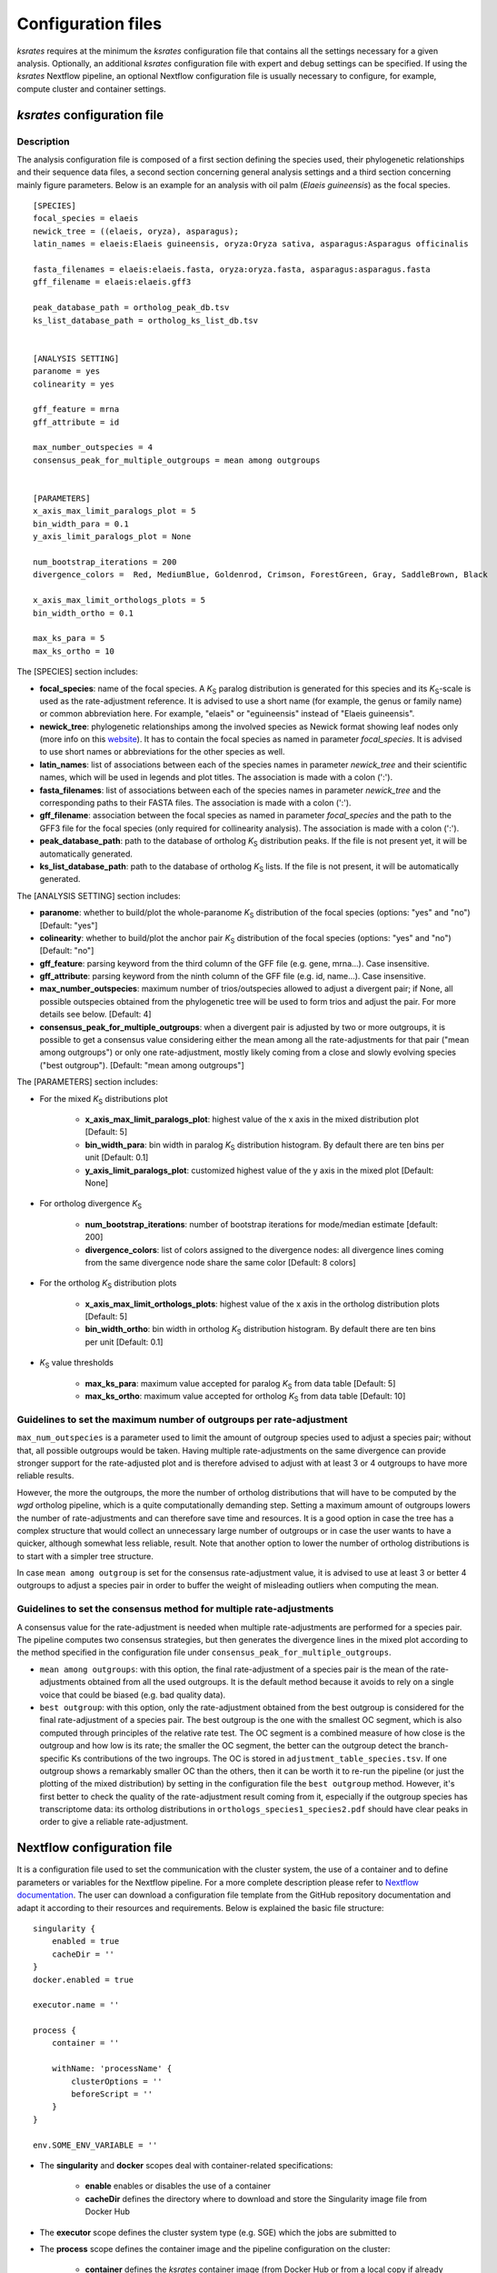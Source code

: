 .. _`config_sections`:

Configuration files
*******************

*ksrates* requires at the minimum the *ksrates* configuration file that contains all the settings necessary for a given analysis. Optionally, an additional *ksrates* configuration file with expert and debug settings can be specified. If using the *ksrates* Nextflow pipeline, an optional Nextflow configuration file is usually necessary to configure, for example, compute cluster and container settings.


.. _`pipeline_config_section`:

*ksrates* configuration file
============================

Description
-----------

The analysis configuration file is composed of a first section defining the species used, their phylogenetic relationships and their sequence data files, a second section concerning general analysis settings and a third section concerning mainly figure parameters. Below is an example for an analysis with oil palm (*Elaeis guineensis*) as the focal species. ::

    [SPECIES]
    focal_species = elaeis
    newick_tree = ((elaeis, oryza), asparagus);
    latin_names = elaeis:Elaeis guineensis, oryza:Oryza sativa, asparagus:Asparagus officinalis

    fasta_filenames = elaeis:elaeis.fasta, oryza:oryza.fasta, asparagus:asparagus.fasta
    gff_filename = elaeis:elaeis.gff3

    peak_database_path = ortholog_peak_db.tsv
    ks_list_database_path = ortholog_ks_list_db.tsv


    [ANALYSIS SETTING]
    paranome = yes
    colinearity = yes

    gff_feature = mrna
    gff_attribute = id

    max_number_outspecies = 4
    consensus_peak_for_multiple_outgroups = mean among outgroups


    [PARAMETERS]
    x_axis_max_limit_paralogs_plot = 5
    bin_width_para = 0.1
    y_axis_limit_paralogs_plot = None

    num_bootstrap_iterations = 200
    divergence_colors =  Red, MediumBlue, Goldenrod, Crimson, ForestGreen, Gray, SaddleBrown, Black

    x_axis_max_limit_orthologs_plots = 5
    bin_width_ortho = 0.1

    max_ks_para = 5
    max_ks_ortho = 10

The [SPECIES] section includes:

.. TODO: are spaces tolerated in species name?

* **focal_species**: name of the focal species. A *K*:sub:`S` paralog distribution is generated for this species and its *K*:sub:`S`-scale is used as the rate-adjustment reference. It is advised to use a short name (for example, the genus or family name) or common abbreviation here. For example, "elaeis" or "eguineensis" instead of "Elaeis guineensis".
* **newick_tree**: phylogenetic relationships among the involved species as Newick format showing leaf nodes only (more info on this `website <https://evolution.genetics.washington.edu/phylip/newicktree.html>`__). It has to contain the focal species as named in parameter `focal_species`. It is advised to use short names or abbreviations for the other species as well.
* **latin_names**: list of associations between each of the species names in parameter `newick_tree` and their scientific names, which will be used in legends and plot titles. The association is made with a colon (':').
* **fasta_filenames**: list of associations between each of the species names in parameter `newick_tree` and the corresponding paths to their FASTA files. The association is made with a colon (':').
* **gff_filename**: association between the focal species as named in parameter `focal_species` and the path to the GFF3 file for the focal species (only required for collinearity analysis). The association is made with a colon (':').
* **peak_database_path**: path to the database of ortholog *K*:sub:`S` distribution peaks. If the file is not present yet, it will be automatically generated.
* **ks_list_database_path**: path to the database of ortholog *K*:sub:`S` lists. If the file is not present, it will be automatically generated.

The [ANALYSIS SETTING] section includes:

* **paranome**: whether to build/plot the whole-paranome *K*:sub:`S` distribution of the focal species (options: "yes" and "no") [Default: "yes"]
* **colinearity**: whether to build/plot the anchor pair *K*:sub:`S` distribution of the focal species (options: "yes" and "no") [Default: "no"]
* **gff_feature**: parsing keyword from the third column of the GFF file (e.g. gene, mrna...). Case insensitive.
* **gff_attribute**: parsing keyword from the ninth column of the GFF file (e.g. id, name...). Case insensitive. 
* **max_number_outspecies**: maximum number of trios/outspecies allowed to adjust a divergent pair; if None, all possible outspecies obtained from the phylogenetic tree will be used to form trios and adjust the pair. For more details see below. [Default: 4]
* **consensus_peak_for_multiple_outgroups**: when a divergent pair is adjusted by two or more outgroups, it is possible to get a consensus value considering either the mean among all the rate-adjustments for that pair ("mean among outgroups") or only one rate-adjustment, mostly likely coming from a close and slowly evolving species ("best outgroup"). [Default: "mean among outgroups"]

The [PARAMETERS] section includes:

* For the mixed *K*:sub:`S` distributions plot

    * **x_axis_max_limit_paralogs_plot**: highest value of the x axis in the mixed distribution plot [Default: 5]
    * **bin_width_para**: bin width in paralog *K*:sub:`S` distribution histogram. By default there are ten bins per unit [Default: 0.1]
    * **y_axis_limit_paralogs_plot**: customized highest value of the y axis in the mixed plot [Default: None]
    
* For ortholog divergence *K*:sub:`S`

    * **num_bootstrap_iterations**: number of bootstrap iterations for mode/median estimate [default: 200]
    * **divergence_colors**: list of colors assigned to the divergence nodes: all divergence lines coming from the same divergence node share the same color [Default: 8 colors]
    
* For the ortholog *K*:sub:`S` distribution plots

    * **x_axis_max_limit_orthologs_plots**: highest value of the x axis in the ortholog distribution plots [Default: 5]
    * **bin_width_ortho**: bin width in ortholog *K*:sub:`S` distribution histogram. By default there are ten bins per unit [Default: 0.1]
    
* *K*:sub:`S` value thresholds

    * **max_ks_para**: maximum value accepted for paralog *K*:sub:`S` from data table [Default: 5]
    * **max_ks_ortho**: maximum value accepted for ortholog *K*:sub:`S` from data table [Default: 10]


Guidelines to set the maximum number of outgroups per rate-adjustment
---------------------------------------------------------------------

``max_num_outspecies`` is a parameter used to limit the amount of outgroup species used to adjust a species pair; without that, all possible outgroups would be taken. Having multiple rate-adjustments on the same divergence can provide stronger support for the rate-adjusted plot and is therefore advised to adjust with at least 3 or 4 outgroups to have more reliable results.

However, the more the outgroups, the more the number of ortholog distributions that will have to be computed by the `wgd` ortholog pipeline, which is a quite computationally demanding step. Setting a maximum amount of outgroups lowers the number of rate-adjustments and can therefore save time and resources. It is a good option in case the tree has a complex structure that would collect an unnecessary large number of outgroups or in case the user wants to have a quicker, although somewhat less reliable, result. Note that another option to lower the number of ortholog distributions is to start with a simpler tree structure.

In case ``mean among outgroup`` is set for the consensus rate-adjustment value, it is advised to use at least 3 or better 4 outgroups to adjust a species pair in order to buffer the weight of misleading outliers when computing the mean.


Guidelines to set the consensus method for multiple rate-adjustments
--------------------------------------------------------------------

A consensus value for the rate-adjustment is needed when multiple rate-adjustments are performed for a species pair. The pipeline computes two consensus strategies, but then generates the divergence lines in the mixed plot according to the method specified in the configuration file under ``consensus_peak_for_multiple_outgroups``.

* ``mean among outgroups``: with this option, the final rate-adjustment of a species pair is the mean of the rate-adjustments obtained from all the used outgroups. It is the default method because it avoids to rely on a single voice that could be biased (e.g. bad quality data).
* ``best outgroup``: with this option, only the rate-adjustment obtained from the best outgroup is considered for the final rate-adjustment of a species pair. The best outgroup is the one with the smallest OC segment, which is also computed through principles of the relative rate test. The OC segment is a combined measure of how close is the outgroup and how low is its rate; the smaller the OC segment, the better can the outgroup detect the branch-specific Ks contributions of the two ingroups. The OC is stored in ``adjustment_table_species.tsv``. If one outgroup shows a remarkably smaller OC than the others, then it can be worth it to re-run the pipeline (or just the plotting of the mixed distribution) by setting in the configuration file the ``best outgroup`` method. However, it's first better to check the quality of the rate-adjustment result coming from it, especially if the outgroup species has transcriptome data: its ortholog distributions in ``orthologs_species1_species2.pdf`` should have clear peaks in order to give a reliable rate-adjustment.


.. _`nextflow_config_section`:

Nextflow configuration file
===========================

It is a configuration file used to set the communication with the cluster system, the use of a container and to define parameters or variables for the Nextflow pipeline. For a more complete description please refer to `Nextflow documentation <https://www.nextflow.io/docs/latest/config.html#configuration>`_. The user can download a configuration file template from the GitHub repository documentation and adapt it according to their resources and requirements. Below is explained the basic file structure::

    singularity {
        enabled = true
        cacheDir = ''
    }
    docker.enabled = true

    executor.name = ''

    process {
        container = ''

        withName: 'processName' {
            clusterOptions = ''
            beforeScript = ''
        }
    }

    env.SOME_ENV_VARIABLE = ''

* The **singularity** and **docker** scopes deal with container-related specifications:

    * **enable** enables or disables the use of a container
    * **cacheDir** defines the directory where to download and store the Singularity image file from Docker Hub

* The **executor** scope defines the cluster system type (e.g. SGE) which the jobs are submitted to
* The **process** scope defines the container image and the pipeline configuration on the cluster:

    * **container** defines the *ksrates* container image (from Docker Hub or from a local copy if already downloaded).

        * to pull a Singularity container from Docker Hub: ``docker://vibpsb/ksrates:latest``
        * to pull a Docker container from Docker Hub: ``vibpsb/ksrates:latest``

    * **withName** defines settings for individual processes in the Nextflow pipeline; ``wgdParalogs`` and ``wgdOrthologs`` are the most computationally demanding and it is advised to assign them a higher computational power than the other processes.
    * **clusterOption** defines cluster options (allocated memory, number of threads...)
    * **beforeScript** can be used to load required dependencies in the cluster; it is necessary only if the container is not available, provided that the cluster has all dependencies installed

* The **env** scope defines variables exported in the workflow environment


.. _`expert_config_section`:

Expert configuration file
=========================

It is an optional configuration file containing expert parameters for fine-tuning the analysis or for development purposes. The file can be generated using the following template and it is automatically detected when launching the command line (it must be called `config_expert.txt`). ::

    [EXPERT PARAMETERS]
    
    logging_level = info
    distribution_peak_estimate = mode
    kde_bandwidth_modifier = 0.4
    plot_adjustment_arrows = no
    max_mixture_model_iterations = 300
    num_mixture_model_initializations = 10
    extra_paralogs_analyses_methods = no
    max_mixture_model_components = 5
    max_mixture_model_ks = 5
    max_gene_family_size = 200

* **logging_level**: the logging message level to be shown in the screen (increasing severity: *notset*, *debug*, *info*, *warning*, *error*, *critical*). Messages which are less severe than *level* will be ignored; *notset* causes all messages to be processed. [Default: info]
* **distribution_peak_estimate**: the statistics measure that is used to get a representative peak *K*:sub:`S` value of an ortholog *K*:sub:`S` distribution, of an anchor *K*:sub:`S` cluster and of a lognormal component in the mixture models (options: "mode" or "median") [Default: "mode"]
* **kde_bandwidth_modifier**: modifier to adjust the fitting of the KDE curve on the underlying paranome or anchor *K*:sub:`S` distribution. The kde Scott's factor computed by SciPy tends to produce an overly smooth KDE curve, especially with steep WGD peaks, and therefore it is reduced by multiplying it by a modifier. Decreasing the modifier leads to tighter fits, increasing it leads to smoother fits and setting it at 1 gives the default kde factor. Note that a too small factor is likely to take into account data noise [Default: 0.4]
* **plot_adjustment_arrows**: flag to turn on or off the presence of rate-adjustment arrows, which start from the original ortholog peak position and end on the rate-adjusted position (options: "yes" and "no") [Default: "no"]
* **max_mixture_model_iterations**: maximum number of EM iterations during mixture modeling [Default: 300] 
* **num_mixture_model_initializations**: number of times the EM algorithm is initialized (either for the random initialization in exp-log mixture model or for k-means in lognormal mixture model) [Default: 10]
* **max_mixture_model_components**: maximum number of components considered during the execution of exponential-lognormal and lognormal-only mixture models [Default: 5]
* **max_mixture_model_ks**: upper limit for the Ks range in which the exponential-lognormal and lognormal-only mixture models are performed [Default: 5]
* **max_gene_family_size**: maximum number of members in a paralog gene family to be taken into account during Ks estimate (larger families will probably increase the computation time, but they may also provide a significant contribute for the Ks distribution) [Default: 200]